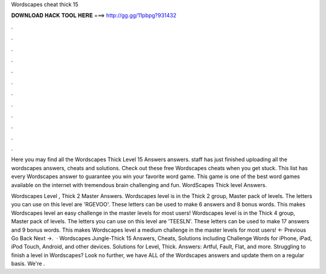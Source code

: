 Wordscapes cheat thick 15



𝐃𝐎𝐖𝐍𝐋𝐎𝐀𝐃 𝐇𝐀𝐂𝐊 𝐓𝐎𝐎𝐋 𝐇𝐄𝐑𝐄 ===> http://gg.gg/11pbpg?931432



.



.



.



.



.



.



.



.



.



.



.



.

Here you may find all the Wordscapes Thick Level 15 Answers answers. staff has just finished uploading all the wordscapes answers, cheats and solutions. Check out these free Wordscapes cheats when you get stuck. This list has every Wordscapes answer to guarantee you win your favorite word game. This game is one of the best word games available on the internet with tremendous brain challenging and fun. WordScapes Thick level Answers.

Wordscapes Level , Thick 2 Master Answers. Wordscapes level is in the Thick 2 group, Master pack of levels. The letters you can use on this level are 'RGEVOO'. These letters can be used to make 6 answers and 8 bonus words. This makes Wordscapes level an easy challenge in the master levels for most users! Wordscapes level is in the Thick 4 group, Master pack of levels. The letters you can use on this level are 'TEESLN'. These letters can be used to make 17 answers and 9 bonus words. This makes Wordscapes level a medium challenge in the master levels for most users! ← Previous Go Back Next →.  · Wordscapes Jungle-Thick 15 Answers, Cheats, Solutions including Challenge Words for iPhone, iPad, iPod Touch, Android, and other devices. Solutions for Level, Thick. Answers: Artful, Fault, Flat, and more. Struggling to finish a level in Wordscapes? Look no further, we have ALL of the Wordscapes answers and update them on a regular basis. We're .
